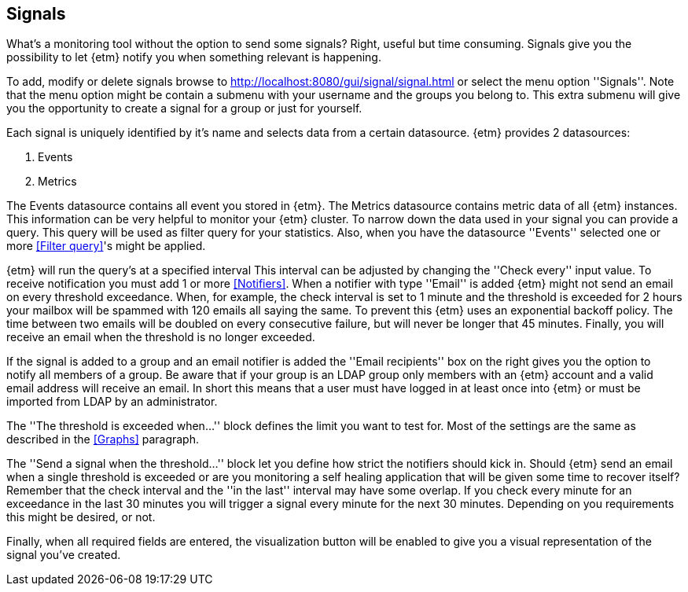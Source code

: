 == Signals
What's a monitoring tool without the option to send some signals? Right, useful but time consuming. Signals give you
the possibility to let {etm} notify you when something relevant is happening.

To add, modify or delete signals browse to http://localhost:8080/gui/signal/signal.html or select the menu option ''Signals''. Note that the menu option might be contain a submenu with your username and the groups you belong to. This extra submenu will give you the opportunity to create a signal for a group or just for yourself.

Each signal is uniquely identified by it's name and selects data from a certain datasource. {etm} provides 2 datasources:

. Events
. Metrics

The Events datasource contains all event you stored in {etm}. The Metrics datasource contains metric data of all {etm} instances. This information can be very helpful to monitor your {etm} cluster.
To narrow down the data used in your signal you can provide a query. This query will be used as filter query for your statistics. Also, when you have the datasource ''Events'' selected one or more <<Filter query>>'s might be applied.

{etm} will run the query's at a specified interval This interval can be adjusted by changing the ''Check every'' input value. To receive notification you must add 1 or more <<Notifiers>>. When a notifier with type ''Email'' is added {etm} might not send an email on every threshold exceedance.
When, for example, the check interval is set to 1 minute and the threshold is exceeded for 2 hours your mailbox will be spammed with 120 emails all saying the same. To prevent this {etm} uses an exponential backoff policy. The time between two emails will be doubled on every consecutive failure,
but will never be longer that 45 minutes. Finally, you will receive an email when the threshold is no longer exceeded.

If the signal is added to a group and an email notifier is added the ''Email recipients'' box on the right gives you the option to notify all members of a group. Be aware that if your group is an LDAP group only members with an {etm} account and a valid email address will receive an email. In short
this means that a user must have logged in at least once into {etm} or must be imported from LDAP by an administrator.

The ''The threshold is exceeded when...'' block defines the limit you want to test for. Most of the settings are the same as described in the <<Graphs>> paragraph.

The ''Send a signal when the threshold...'' block let you define how strict the notifiers should kick in. Should {etm} send an email when a single threshold is exceeded or are you monitoring a self healing application that will be given some time to recover itself?
Remember that the check interval and the ''in the last'' interval may have some overlap. If you check every minute for an exceedance in the last 30 minutes you will trigger
a signal every minute for the next 30 minutes. Depending on you requirements this might be desired, or not.

Finally, when all required fields are entered, the visualization button will be enabled to give you a visual representation of the signal you've created.

